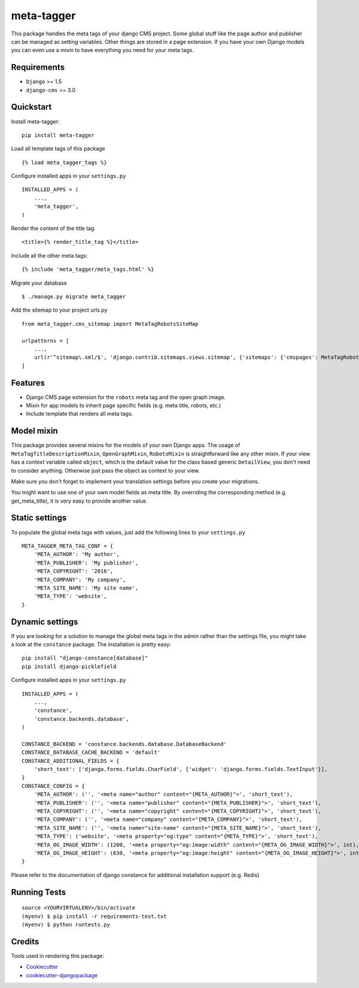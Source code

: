 ===========
meta-tagger
===========
This package handles the meta tags of your django CMS project. Some global stuff like the page author and publisher can
be managed as setting variables. Other things are stored in a page extension. If you have your own Django models you
can even use a mixin to have everything you need for your meta tags.

Requirements
------------

- ``Django`` >= 1.5
- ``django-cms`` >= 3.0

Quickstart
----------

Install meta-tagger::

    pip install meta-tagger

Load all template tags of this package ::

    {% load meta_tagger_tags %}

Configure installed apps in your ``settings.py`` ::

    INSTALLED_APPS = (
        ...,
        'meta_tagger',
    )

Render the content of the title tag ::

    <title>{% render_title_tag %}</title>

Include all the other meta tags::

    {% include 'meta_tagger/meta_tags.html' %}

Migrate your database ::

    $ ./manage.py migrate meta_tagger


Add the sitemap to your project urls.py ::

    from meta_tagger.cms_sitemap import MetaTagRobotsSiteMap

    urlpatterns = [
        ...,
        url(r'^sitemap\.xml/$', 'django.contrib.sitemaps.views.sitemap', {'sitemaps': {'cmspages': MetaTagRobotsSiteMap}})
    ]

Features
--------

* Django CMS page extension for the ``robots`` meta tag and the open graph image.
* Mixin for app models to inherit page specific fields (e.g. meta title, robots, etc.)
* Include template that renders all meta tags.


Model mixin
-----------
This package provides several mixins for the models of your own Django apps. The usage of
``MetaTagTitleDescriptionMixin``, ``OpenGraphMixin``, ``RobotsMixin`` is straightforward like
any other mixin. If your view has a context variable called ``object``, which is the default value for the class based
generic ``DetailView``, you don't need to consider anything. Otherwise just pass the object as context to your view.

Make sure you don't forget to implement your translation settings before you create your migrations.

You might want to use one of your own model fields as meta title. By overriding the corresponding method
(e.g. get_meta_title), it is very easy to provide another value.


Static settings
---------------

To populate the global meta tags with values, just add the following lines to your ``settings.py`` ::

    META_TAGGER_META_TAG_CONF = {
        'META_AUTHOR': 'My author',
        'META_PUBLISHER': 'My publisher',
        'META_COPYRIGHT': '2016',
        'META_COMPANY': 'My company',
        'META_SITE_NAME': 'My site name',
        'META_TYPE': 'website',
    }


Dynamic settings
----------------

If you are looking for a solution to manage the global meta tags in the admin rather than the settings file, you might
take a look at the ``constance`` package. The installation is pretty easy::

    pip install "django-constance[database]"
    pip install django-picklefield

Configure installed apps in your ``settings.py`` ::

    INSTALLED_APPS = (
        ...,
        'constance',
        'constance.backends.database',
    )

    CONSTANCE_BACKEND = 'constance.backends.database.DatabaseBackend'
    CONSTANCE_DATABASE_CACHE_BACKEND = 'default'
    CONSTANCE_ADDITIONAL_FIELDS = {
        'short_text': ['django.forms.fields.CharField', {'widget': 'django.forms.fields.TextInput'}],
    }
    CONSTANCE_CONFIG = {
        'META_AUTHOR': ('', '<meta name="author" content="{META_AUTHOR}">', 'short_text'),
        'META_PUBLISHER': ('', '<meta name="publisher" content="{META_PUBLISHER}">', 'short_text'),
        'META_COPYRIGHT': ('', '<meta name="copyright" content="{META_COPYRIGHT}">', 'short_text'),
        'META_COMPANY': ('', '<meta name="company" content="{META_COMPANY}">', 'short_text'),
        'META_SITE_NAME': ('', '<meta name="site-name" content="{META_SITE_NAME}">', 'short_text'),
        'META_TYPE': ('website', '<meta property="og:type" content="{META_TYPE}">', 'short_text'),
        'META_OG_IMAGE_WIDTH': (1200, '<meta property="og:image:width" content="{META_OG_IMAGE_WIDTH}">', int),
        'META_OG_IMAGE_HEIGHT': (630, '<meta property="og:image:height" content="{META_OG_IMAGE_HEIGHT}">', int),
    }

Please refer to the documentation of django constance for additional installation support (e.g. Redis)


Running Tests
-------------
::

    source <YOURVIRTUALENV>/bin/activate
    (myenv) $ pip install -r requirements-test.txt
    (myenv) $ python runtests.py

Credits
-------

Tools used in rendering this package:

*  Cookiecutter_
*  `cookiecutter-djangopackage`_

.. _Cookiecutter: https://github.com/audreyr/cookiecutter
.. _`cookiecutter-djangopackage`: https://github.com/pydanny/cookiecutter-djangopackage
